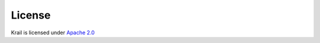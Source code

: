=======
License
=======

Krail is licensed under `Apache 2.0 <http://www.apache.org/licenses/LICENSE-2.0>`__
